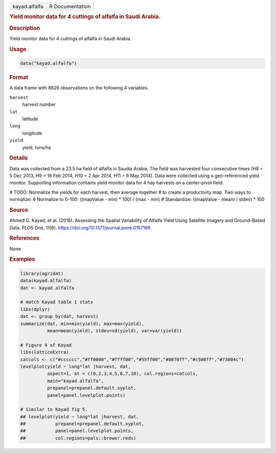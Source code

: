 .. container::

   .. container::

      ============= ===============
      kayad.alfalfa R Documentation
      ============= ===============

      .. rubric:: Yield monitor data for 4 cuttings of alfalfa in Saudi
         Arabia.
         :name: yield-monitor-data-for-4-cuttings-of-alfalfa-in-saudi-arabia.

      .. rubric:: Description
         :name: description

      Yield monitor data for 4 cuttings of alfalfa in Saudi Arabia.

      .. rubric:: Usage
         :name: usage

      .. code:: R

         data("kayad.alfalfa")

      .. rubric:: Format
         :name: format

      A data frame with 8628 observations on the following 4 variables.

      ``harvest``
         harvest number

      ``lat``
         latitude

      ``long``
         longitude

      ``yield``
         yield, tons/ha

      .. rubric:: Details
         :name: details

      Data was collected from a 23.5 ha field of alfalfa in Saudia
      Arabia. The field was harvested four consecutive times (H8 = 5 Dec
      2013, H9 = 16 Feb 2014, H10 = 2 Apr 2014, H11 = 6 May 2014). Data
      were collected using a geo-referenced yield monitor. Supporting
      information contains yield monitor data for 4 hay harvests on a
      center-pivot field.

      # TODO: Normalize the yields for each harvest, then average
      together # to create a productivity map. Two ways to normalize: #
      Normalize to 0-100: ((mapValue - min) \* 100) / (max - min) #
      Standardize: ((mapValue - mean) / stdev) \* 100

      .. rubric:: Source
         :name: source

      Ahmed G. Kayad, et al. (2016). Assessing the Spatial Variability
      of Alfalfa Yield Using Satellite Imagery and Ground-Based Data.
      PLOS One, 11(6). https://doi.org/10.1371/journal.pone.0157166

      .. rubric:: References
         :name: references

      None

      .. rubric:: Examples
         :name: examples

      .. code:: R

           library(agridat)
           data(kayad.alfalfa)
           dat <- kayad.alfalfa

           # match Kayad table 1 stats
           libs(dplyr)
           dat <- group_by(dat, harvest)
           summarize(dat, min=min(yield), max=max(yield),
                     mean=mean(yield), stdev=sd(yield), var=var(yield))

           # Figure 4 of Kayad
           libs(latticeExtra)
           catcols <- c("#cccccc","#ff0000","#ffff00","#55ff00","#0070ff","#c500ff","#73004c")
           levelplot(yield ~ long*lat |harvest, dat,
                     aspect=1, at = c(0,2,3,4,5,6,7,10), col.regions=catcols,
                     main="kayad.alfalfa",
                     prepanel=prepanel.default.xyplot,
                     panel=panel.levelplot.points)

           # Similar to Kayad fig 5.
           ## levelplot(yield ~ long*lat |harvest, dat,
           ##           prepanel=prepanel.default.xyplot,
           ##           panel=panel.levelplot.points,
           ##           col.regions=pals::brewer.reds)
